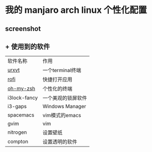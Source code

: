 * 我的 manjaro arch linux 个性化配置
** screenshot
   [[./screenshot.png]]
** + 使用到的软件
   | 软件名称     | 作用 |
   | [[https://wiki.archlinux.org/index.php/rxvt-unicode][urxvt]]  |一个terminal终端 |
   | [[https://github.com/DaveDavenport/rofi][rofi]]         |快捷打开应用 |
   | [[https://github.com/robbyrussell/oh-my-zsh][oh-my-zsh]]|个性化的终端 |
   | i3lock-fancy |一个美观的锁屏软件 |
   | i3-gaps      |Windows Manager |
   | spacemacs    |vim模式的emacs |
   | gvim         |vim |
   | nitrogen     |设置壁纸 |
   | compton      |设置透明的软件 |
